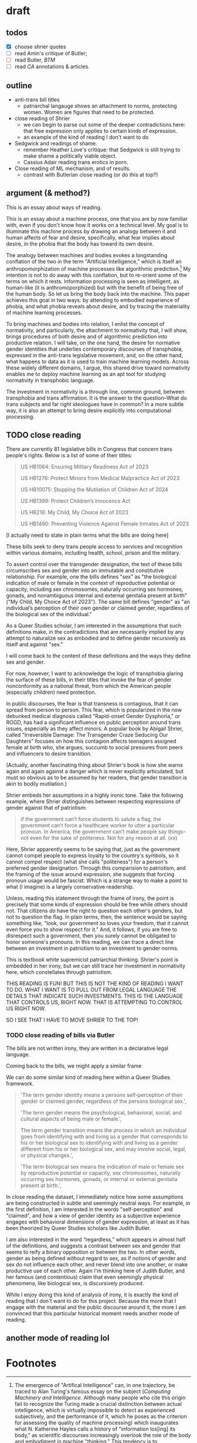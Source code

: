 * draft
** todos
- [X] choose shrier quotes
- [ ] read Amin's critique of Butler; 
- [ ] read Butler, /BTM/
- [ ] read /CA/ annotations & articles.

** outline
- anti-trans bill titles
  - patriarchal langauge shows an attachment to norms, protecting
    women. Women are figures that need to be protected. 
- close reading of Shrier
  - we can begin to parse out some of the deeper contradictions here:
    that free expression only applies to certain kinds of expression. 
  - an example of the kind of reading I don't want to do
- Sedgwick and readings of shame.
  - remember Heather Love's critique: that Sedgwick is still trying to
    make shame a politically viable object.
  - Cassius Adair reading trans erotics in porn.
- Close reading of ML mechanism, and of results.
  - contrast with Butlerian close reading (or do this at top?)
  
** argument (& method?)
This is an essay about ways of reading. 

This is an essay about a machine process, one that you are by now
familiar with, even if you don't know how it works on a technical
level. My goal is to illuminate this machine process by drawing an
analogy between it and human affects of fear and desire, specifically,
what fear implies about desire, in the phobia that the body has toward
its own desire.

The analogy between machines and bodies evokes a longstanding
conflation of the two in the term "Artificial Intelligence," which is
itself an anthropomorphization of machine processes like algorithmic
prediction.[fn:1] My intention is not to do away with this conflation,
but to re-orient some of the terms on which it rests. Information
processing is seen as intelligent, as human-like (it is
anthromoporphized) but with the benefit of being free of the human
body. So let us bring the body back into the machine. This paper
achieves this goal in two ways: by attending to embodied experience of
phobia, and what phobia reveals about desire, and by tracing the
materiality of machine learning processes.

To bring machines and bodies into relation, I enlist the concept of
normativity, and particularly, the attachment to normativity that, I
will show, brings procedures of both desire and of algorithmic
prediction into productive relation. I will take, on the one hand, the
desire for normative gender identities that underlies contemporary
discourses of transphobia, expressed in the anti-trans legislative
movement, and, on the other hand, what happens to data as it is used
to train machine learning models. Across these widely different
domains, I argue, this shared drive toward normativity enables me to
deploy machine learning as an apt tool for studying normativity in
transphobic language.

The investment in normativity is a through line, common ground,
between transphobia and trans affirmation. It is the answer to the
question--What do trans subjects and far right ideologues have in
common? In a more subtle way, it is also an attempt to bring desire
explicitly into computational processing.

** TODO close reading
There are currently 81 legislative bills in Congress that concern
trans people's rights. Below is a list of some of their titles:

#+begin_quote
US HB1064: Ensuring Military Readiness Act of 2023

US HB1276: Protect Minors from Medical Malpractice Act of 2023

US HB10075: Stopping the Mutilation of Children Act of 2024

US HB1399: Protect Children’s Innocence Act

US HB216: My Child, My Choice Act of 2023

US HB1490: Preventing Violence Against Female Inmates Act of 2023
#+end_quote

[I actually need to state in plain terms what the bills are doing
here]

These bills seek to deny trans people access to services and
recognition within various domains, including health, school, prison
and the military.

To assert control over the transgender designation, the text of these
bills circumscribes sex and gender into an immutable and constitutive
relationship. For example, one the bills defines "sex" as "the
biological indication of male or female in the context of reproductive
potential or capacity, including sex chromosomes, naturally occurring
sex hormones, gonads, and nonambiguous internal and external genitalia
present at birth" ("My Child, My Choice Act of 2023"). The same bill
defines "gender" as "an individual’s perception of their own gender or
claimed gender, regardless of the biological sex of the individual." 

As a Queer Studies scholar, I am interested in the assumptions that
such definitions make, in the contradictions that are necessarily
implied by any attempt to naturalize sex as embodied and to define
gender recursively as itself and against "sex."

I will come back to the content of these definitions and the ways they
define sex and gender.

For now, however, I want to acknowledge the logic of transphobia
glaring the surface of these bills, in their titles that invoke the
fear of gender nonconformity as a national threat, from which the
American people (especially children) need protection.

In public discourses, the fear is that transness is contagious, that
it can spread from person to person. This fear, which is popularized
in the now debunked medical diagnosis called "Rapid-onset Gender
Dysphoria," or ROGD, has had a significant influence on public
perception around trans issues, especially as they affect minors. A
popular book by Abigail Shrier, called "Irreversible Damage: The
Transgender Craze Seducing Our Daughters" focuses on how this
contagion affects teenagers assigned female at birth who, she argues,
succumb to social pressures from peers and influencers to desire
transition.

(Actually, another fascinating thing about Shrier's book is how she
warns again and again against a danger which is never explicitly
articulated, but must so obvious as to be assumed by her readers, that
gender transition is akin to bodily mutilation.)

Shrier embeds her assumptions in a highly ironic tone. Take the
following example, where Shrier distinguishes between respecting
expressions of gender against that of patriotism:

#+begin_quote
if the government can’t force students to salute a flag, the
government can’t force a healthcare worker to utter a particular
pronoun. In America, the government can’t make people say things--not
even for the sake of politeness. Not for any reason at all. (xx)
#+end_quote

Here, Shrier apparently seems to be saying that, just as the
government cannot compel people to express loyalty to the country's
symbols, so it cannot compel respect (what she calls "politeness") for
a person's preferred gender designation. Through this comparision to
patriotism, and the framing of the issue around expression, she
suggests that forcing pronoun usage would be fascist. Which is a
strange way to make a point to what (I imagine) is a largely
conservative readership.

Unless, reading this statement through the frame of irony, the point
is precisely that some kinds of expression should be free while others
should not. That citizens /do/ have the right to question each other's
genders, but not to question the flag. In plain terms, then, the
sentence would be saying something like, "look, our government so
loves your freedom, that it cannot even force you to show respect for
it." And, it follows, if you are free to disrespect such a
government, then you surely cannot be obligated to honor someone's
pronouns. In this reading, we can trace a direct line between an
investment in patriotism to an investment to gender norms.

This is textbook white supremicist patriarchial thinking. Shrier's
point is embedded in her irony, but we can still trace her investment
in normativity here, which constellates through patriotism.

THIS READING IS FUN! BUT THIS IS NOT THE KIND OF READING I WANT TO DO.
WHAT I WANT IS TO PULL OUT FROM LEGAL LANGUAGE THE DETAILS THAT
INDICATE SUCH INVESTMENTS. THIS IS THE LANGUAGE THAT CONTROLS US,
RIGHT NOW. THAT IS ATTEMPTING TO CONTROL US RIGHT NOW.

SO I SEE THAT I HAVE TO MOVE SHRIER TO THE TOP!

*** TODO close reading of bills via Butler
The bills are not written irony, they are written in a declarative
legal language. 

Coming back to the bills, we might apply a similar frame 

We can do some similar kind of reading here within a Queer Studies
framework.

#+begin_quote
'The term gender identity means a persons self-perception of their
gender or claimed gender, regardless of the persons biological sex.',

'The term gender means the psychological, behavioral, social, and
cultural aspects of being male or female.',

The term gender transition means the process in which an individual
goes from identifying with and living as a gender that corresponds to
his or her biological sex to identifying with and living as a gender
different from his or her biological sex, and may involve social,
legal, or physical changes.',
 
'The term biological sex means the indication of male or female sex by
reproductive potential or capacity, sex chromosomes, naturally
occurring sex hormones, gonads, or internal or external genitalia
present at birth.',
#+end_quote

In close reading the dataset, I immediately notice how some
assumptions are being constructed in subtle and seemingly neutral
ways. For example, in the first definition, I am interested in the
words "self-perception" and "claimed", and how a view of gender
identity as a subjective experience engages with behavioral dimensions
of gender expression, at least as it has been theorized by Queer
Studies scholars like Judith Butler.

I am also interested in the word “regardless,” which appears in almost
half of the definitions, and suggests a contrast between sex and
gender that seems to reify a binary opposition or between the two. In
other words, gender as being defined without regard to sex, as if
notions of gender and sex do not influence each other, and never blend
into one another, or make productive use of each other. Again I'm
thinking here of Judith Butler, and her famous (and contentious) claim
that even seemingly physical phenomena, like biological sex, is
discursively produced.





While I enjoy doing this kind of analysis of irony, it is exactly the
kind of reading that I don't want to do for this project. Because the
more that I engage with the material and the public discourse around
it, the more I am convinced that this particular historical moment
needs another mode of reading.

** another mode of reading lol


* Footnotes

[fn:1]  The emergence of "Artifical Intelligence" can, in one
trajectory, be traced to Alan Turing's famous essay on the subject
(/Computing Machinery and Intelligence/. Although many people who cite
this origin fail to recognize the Turing made a crucial distinction
between actual intelligence, which is virtually impossible to detect
as experienced subjectively, and the performance of it, which he poses
as the criterion for assessing the quality of machine processing)
which inaugurates what N. Katherine Hayles calls a history of
"information los[ing] its body," as scientific discourses increasingly
overlook the role of the body and embodiment in machine "thinking."
This tendency is to conceptualize thinking or information processing
as separate from the substrate that enables such procedures, bringing
us to where we are today, when casual users of the now ubiquitous chat
interfaces (the contemporary "terminal" of Turing's experiment) find
themselves in thrall to a disembodied subjectivity (There is a
fascinating clash about the role of intention in interpreting machine
generated langauge between computational linguists like Emily Bender,
who assert that intention (specifically, the intuition of intention by
a reader) is necessary for interpretation and Literary Studies
scholars who maintain that intention can be and sometimes is severed
from communicative acts. See "Climbing towards NLU: On Meaning, Form,
and Understanding in the Age of Data", and /Critical Inquiry/'s June
2023 special issue, "Again Theory: A Forum on Language, Meaning, and
Intent in the Time of Stochastic Parrots.").
